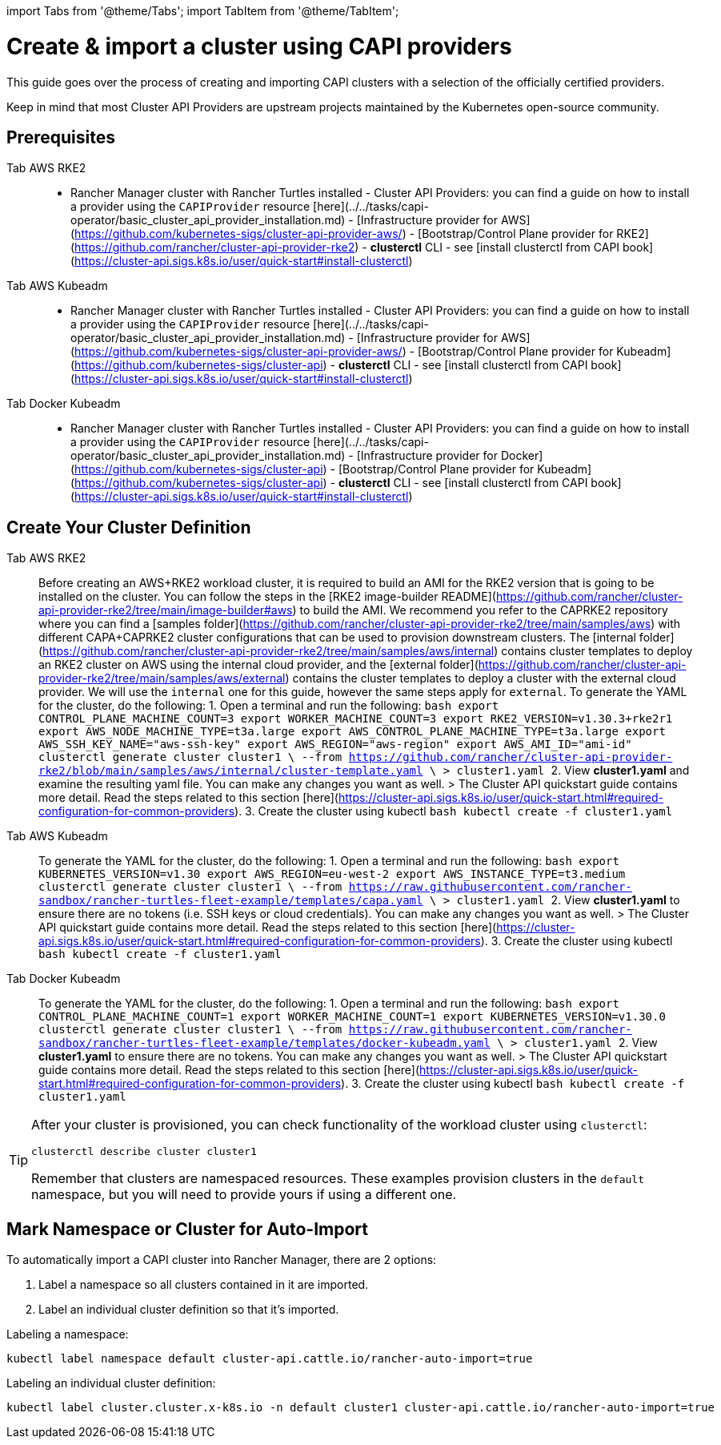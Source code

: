 :doctype: book
:sidebar_position: 0

import Tabs from '@theme/Tabs';
import TabItem from '@theme/TabItem';

= Create & import a cluster using CAPI providers

This guide goes over the process of creating and importing CAPI clusters with a selection of the officially certified providers.

Keep in mind that most Cluster API Providers are upstream projects maintained by the Kubernetes open-source community.

== Prerequisites

[tabs]
======
Tab AWS RKE2::
+
- Rancher Manager cluster with Rancher Turtles installed - Cluster API Providers: you can find a guide on how to install a provider using the `CAPIProvider` resource [here](../../tasks/capi-operator/basic_cluster_api_provider_installation.md) - [Infrastructure provider for AWS](https://github.com/kubernetes-sigs/cluster-api-provider-aws/) - [Bootstrap/Control Plane provider for RKE2](https://github.com/rancher/cluster-api-provider-rke2) - **clusterctl** CLI - see [install clusterctl from CAPI book](https://cluster-api.sigs.k8s.io/user/quick-start#install-clusterctl) 

Tab AWS Kubeadm::
+
- Rancher Manager cluster with Rancher Turtles installed - Cluster API Providers: you can find a guide on how to install a provider using the `CAPIProvider` resource [here](../../tasks/capi-operator/basic_cluster_api_provider_installation.md) - [Infrastructure provider for AWS](https://github.com/kubernetes-sigs/cluster-api-provider-aws/) - [Bootstrap/Control Plane provider for Kubeadm](https://github.com/kubernetes-sigs/cluster-api) - **clusterctl** CLI - see [install clusterctl from CAPI book](https://cluster-api.sigs.k8s.io/user/quick-start#install-clusterctl) 

Tab Docker Kubeadm::
+
- Rancher Manager cluster with Rancher Turtles installed - Cluster API Providers: you can find a guide on how to install a provider using the `CAPIProvider` resource [here](../../tasks/capi-operator/basic_cluster_api_provider_installation.md) - [Infrastructure provider for Docker](https://github.com/kubernetes-sigs/cluster-api) - [Bootstrap/Control Plane provider for Kubeadm](https://github.com/kubernetes-sigs/cluster-api) - **clusterctl** CLI - see [install clusterctl from CAPI book](https://cluster-api.sigs.k8s.io/user/quick-start#install-clusterctl)
======

== Create Your Cluster Definition

[tabs]
======
Tab AWS RKE2::
+
Before creating an AWS+RKE2 workload cluster, it is required to build an AMI for the RKE2 version that is going to be installed on the cluster. You can follow the steps in the [RKE2 image-builder README](https://github.com/rancher/cluster-api-provider-rke2/tree/main/image-builder#aws) to build the AMI. We recommend you refer to the CAPRKE2 repository where you can find a [samples folder](https://github.com/rancher/cluster-api-provider-rke2/tree/main/samples/aws) with different CAPA+CAPRKE2 cluster configurations that can be used to provision downstream clusters. The [internal folder](https://github.com/rancher/cluster-api-provider-rke2/tree/main/samples/aws/internal) contains cluster templates to deploy an RKE2 cluster on AWS using the internal cloud provider, and the [external folder](https://github.com/rancher/cluster-api-provider-rke2/tree/main/samples/aws/external) contains the cluster templates to deploy a cluster with the external cloud provider. We will use the `internal` one for this guide, however the same steps apply for `external`. To generate the YAML for the cluster, do the following: 1. Open a terminal and run the following: ```bash export CONTROL_PLANE_MACHINE_COUNT=3 export WORKER_MACHINE_COUNT=3 export RKE2_VERSION=v1.30.3+rke2r1 export AWS_NODE_MACHINE_TYPE=t3a.large export AWS_CONTROL_PLANE_MACHINE_TYPE=t3a.large export AWS_SSH_KEY_NAME="aws-ssh-key" export AWS_REGION="aws-region" export AWS_AMI_ID="ami-id" clusterctl generate cluster cluster1 \ --from https://github.com/rancher/cluster-api-provider-rke2/blob/main/samples/aws/internal/cluster-template.yaml \ > cluster1.yaml ``` 2. View **cluster1.yaml** and examine the resulting yaml file. You can make any changes you want as well. > The Cluster API quickstart guide contains more detail. Read the steps related to this section [here](https://cluster-api.sigs.k8s.io/user/quick-start.html#required-configuration-for-common-providers). 3. Create the cluster using kubectl ```bash kubectl create -f cluster1.yaml ``` 

Tab AWS Kubeadm::
+
To generate the YAML for the cluster, do the following: 1. Open a terminal and run the following: ```bash export KUBERNETES_VERSION=v1.30 export AWS_REGION=eu-west-2 export AWS_INSTANCE_TYPE=t3.medium clusterctl generate cluster cluster1 \ --from https://raw.githubusercontent.com/rancher-sandbox/rancher-turtles-fleet-example/templates/capa.yaml \ > cluster1.yaml ``` 2. View **cluster1.yaml** to ensure there are no tokens (i.e. SSH keys or cloud credentials). You can make any changes you want as well. > The Cluster API quickstart guide contains more detail. Read the steps related to this section [here](https://cluster-api.sigs.k8s.io/user/quick-start.html#required-configuration-for-common-providers). 3. Create the cluster using kubectl ```bash kubectl create -f cluster1.yaml ``` 

Tab Docker Kubeadm::
+
To generate the YAML for the cluster, do the following: 1. Open a terminal and run the following: ```bash export CONTROL_PLANE_MACHINE_COUNT=1 export WORKER_MACHINE_COUNT=1 export KUBERNETES_VERSION=v1.30.0 clusterctl generate cluster cluster1 \ --from https://raw.githubusercontent.com/rancher-sandbox/rancher-turtles-fleet-example/templates/docker-kubeadm.yaml \ > cluster1.yaml ``` 2. View **cluster1.yaml** to ensure there are no tokens. You can make any changes you want as well. > The Cluster API quickstart guide contains more detail. Read the steps related to this section [here](https://cluster-api.sigs.k8s.io/user/quick-start.html#required-configuration-for-common-providers). 3. Create the cluster using kubectl ```bash kubectl create -f cluster1.yaml ```
======

[TIP]
====
After your cluster is provisioned, you can check functionality of the workload cluster using `clusterctl`:

[,bash]
----
clusterctl describe cluster cluster1
----

Remember that clusters are namespaced resources. These examples provision clusters in the `default` namespace, but you will need to provide yours if using a different one.
====


== Mark Namespace or Cluster for Auto-Import

To automatically import a CAPI cluster into Rancher Manager, there are 2 options:

. Label a namespace so all clusters contained in it are imported.
. Label an individual cluster definition so that it's imported.

Labeling a namespace:

[,bash]
----
kubectl label namespace default cluster-api.cattle.io/rancher-auto-import=true
----

Labeling an individual cluster definition:

[,bash]
----
kubectl label cluster.cluster.x-k8s.io -n default cluster1 cluster-api.cattle.io/rancher-auto-import=true
----
